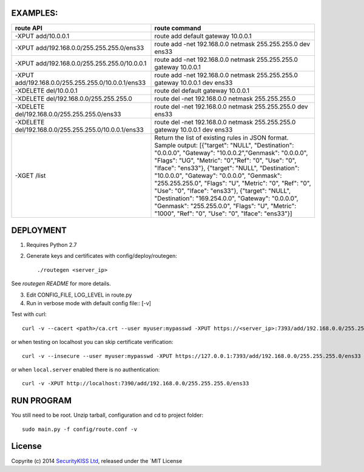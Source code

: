 EXAMPLES:
---------


+---------------------------------------------------------+---------------------------------------------------------------------------+
| **route API**                                           | **route command**                                                         |
+---------------------------------------------------------+---------------------------------------------------------------------------+
| -XPUT add/10.0.0.1                                      | route add default gateway 10.0.0.1                                        |
+---------------------------------------------------------+---------------------------------------------------------------------------+
| -XPUT add/192.168.0.0/255.255.255.0/ens33               | route add -net 192.168.0.0 netmask 255.255.255.0                          |
|                                                         | dev ens33                                                                 |
+---------------------------------------------------------+---------------------------------------------------------------------------+
| -XPUT add/192.168.0.0/255.255.255.0/10.0.0.1            | route add -net 192.168.0.0 netmask 255.255.255.0                          |
|                                                         | gateway 10.0.0.1                                                          |
+---------------------------------------------------------+---------------------------------------------------------------------------+
| -XPUT add/192.168.0.0/255.255.255.0/10.0.0.1/ens33      | route add -net 192.168.0.0 netmask 255.255.255.0                          |
|                                                         | gateway 10.0.0.1 dev ens33                                                |
+---------------------------------------------------------+---------------------------------------------------------------------------+
| -XDELETE del/10.0.0.1                                   | route del default gateway 10.0.0.1                                        |
+---------------------------------------------------------+---------------------------------------------------------------------------+
| -XDELETE del/192.168.0.0/255.255.255.0                  | route del -net 192.168.0.0 netmask 255.255.255.0                          |
+---------------------------------------------------------+---------------------------------------------------------------------------+
| -XDELETE del/192.168.0.0/255.255.255.0/ens33            | route del -net 192.168.0.0 netmask 255.255.255.0                          |
|                                                         | dev ens33                                                                 |
+---------------------------------------------------------+---------------------------------------------------------------------------+
| -XDELETE del/192.168.0.0/255.255.255.0/10.0.0.1/ens33   | route del -net 192.168.0.0 netmask 255.255.255.0                          |
|                                                         | gateway 10.0.0.1 dev ens33                                                |
+---------------------------------------------------------+---------------------------------------------------------------------------+
| -XGET /list                                             | Return the list of existing rules in JSON format. Sample output:          |
|                                                         | [{"target": "NULL", "Destination": "0.0.0.0",                             |
|                                                         | "Gateway": "10.0.0.2","Genmask": "0.0.0.0", "Flags": "UG",                |
|                                                         | "Metric": "0","Ref": "0", "Use": "0", "Iface": "ens33"},                  |
|                                                         | {"target": "NULL", "Destination": "10.0.0.0",                             |
|                                                         | "Gateway": "0.0.0.0", "Genmask": "255.255.255.0", "Flags": "U",           |
|                                                         | "Metric": "0", "Ref": "0", "Use": "0", "Iface": "ens33"},                 |
|                                                         | {"target": "NULL", "Destination": "169.254.0.0",                          |
|                                                         | "Gateway": "0.0.0.0", "Genmask": "255.255.0.0", "Flags": "U",             |
|                                                         | "Metric": "1000", "Ref": "0", "Use": "0", "Iface": "ens33"}]              |
|                                                         |                                                                           |
+---------------------------------------------------------+---------------------------------------------------------------------------+



DEPLOYMENT
----------

1. Requires Python 2.7

2. Generate keys and certificates with config/deploy/routegen::

    ./routegen <server_ip>

See `routegen README` for more details.

3. Edit CONFIG_FILE, LOG_LEVEL in route.py

4. Run in verbose mode with default config file:: [-v]

Test with curl::

    curl -v --cacert <path>/ca.crt --user myuser:mypasswd -XPUT https://<server_ip>:7393/add/192.168.0.0/255.255.255.0/ens33

or when testing on localhost you can skip certificate verification::

    curl -v --insecure --user myuser:mypasswd -XPUT https://127.0.0.1:7393/add/192.168.0.0/255.255.255.0/ens33

or when ``local.server`` enabled there is no authentication::

    curl -v -XPUT http://localhost:7390/add/192.168.0.0/255.255.255.0/ens33
    

RUN PROGRAM
--------------------------

You still need to be root. Unzip tarball, configuration and cd to project folder::

    sudo main.py -f config/route.conf -v


License
-------

Copyrite (c) 2014 `SecurityKISS Ltd <http://www.securitykiss.com>`__,
released under the `MIT License
